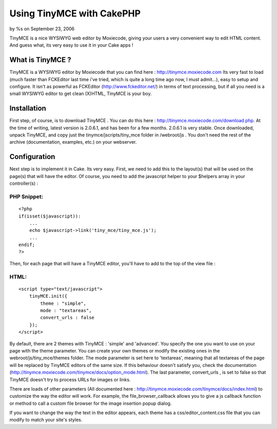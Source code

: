 Using TinyMCE with CakePHP
==========================

by %s on September 23, 2006

TinyMCE is a nice WYSIWYG web editor by Moxiecode, giving your users a
very convenient way to edit HTML content. And guess what, its very
easy to use it in your Cake apps !


What is TinyMCE ?
-----------------
TinyMCE is a WYSIWYG editor by Moxiecode that you can find here :
`http://tinymce.moxiecode.com`_
Its very fast to load (much faster than FCKEditor last time i've
tried, which is quite a long time ago now, I must admit...), easy to
setup and configure. It isn't as powerful as FCKEditor
(`http://www.fckeditor.net/`_) in terms of text processing, but if all
you need is a small WYSIWYG editor to get clean (X)HTML, TinyMCE is
your boy.


Installation
------------
First step, of course, is to download TinyMCE . You can do this here :
`http://tinymce.moxiecode.com/download.php`_. At the time of writing,
latest version is 2.0.6.1, and has been for a few months. 2.0.6.1 is
very stable. Once downloaded, unpack TinyMCE, and copy just the
tinymce/jscripts/tiny_mce folder in /webroot/js . You don't need the
rest of the archive (documentation, examples, etc.) on your webserver.


Configuration
-------------
Next step is to implement it in Cake. Its very easy. First, we need to
add this to the layout(s) that will be used on the page(s) that will
have the editor. Of course, you need to add the javascript helper to
your $helpers array in your controller(s) :


PHP Snippet:
````````````

::

    <?php 
    if(isset($javascript)):
        ...
        echo $javascript->link('tiny_mce/tiny_mce.js');
        ...
    endif;
    ?>

Then, for each page that will have a TinyMCE editor, you'll have to
add to the top of the view file :


HTML:
`````

::

    
    <script type="text/javascript">
        tinyMCE.init({
            theme : "simple",
            mode : "textareas",
            convert_urls : false
        });
    </script>

By default, there are 2 themes with TinyMCE : 'simple' and 'advanced'.
You specify the one you want to use on your page with the theme
parameter. You can create your own themes or modify the existing ones
in the webroot/js/tiny_mce/themes folder. The mode parameter is set
here to 'textareas', meaning that all textareas of the page will be
replaced by TinyMCE editors of the same size. If this behaviour
doesn't satisfy you, check the documentation
(`http://tinymce.moxiecode.com/tinymce/docs/option_mode.html`_). The
last parameter, convert_urls , is set to false so that TinyMCE doesn't
try to process URLs for images or links.

There are loads of other parameters (All documented here :
`http://tinymce.moxiecode.com/tinymce/docs/index.html`_) to customize
the way the editor will work. For example, the file_browser_callback
allows you to give a js callback function or method to call a custom
file browser for the image insertion popup dialog.

If you want to change the way the text in the editor appears, each
theme has a css/editor_content.css file that you can modify to match
your site's styles.

.. _http://www.fckeditor.net/: http://www.fckeditor.net/
.. _http://tinymce.moxiecode.com/tinymce/docs/option_mode.html: http://tinymce.moxiecode.com/tinymce/docs/option_mode.html
.. _http://tinymce.moxiecode.com/download.php: http://tinymce.moxiecode.com/download.php
.. _http://tinymce.moxiecode.com: http://tinymce.moxiecode.com/
.. _http://tinymce.moxiecode.com/tinymce/docs/index.html: http://tinymce.moxiecode.com/tinymce/docs/index.html
.. meta::
    :title: Using TinyMCE with CakePHP
    :description: CakePHP Article related to WYSIWYG,fck editor,TinyMCE,Tutorials
    :keywords: WYSIWYG,fck editor,TinyMCE,Tutorials
    :copyright: Copyright 2006 
    :category: tutorials

